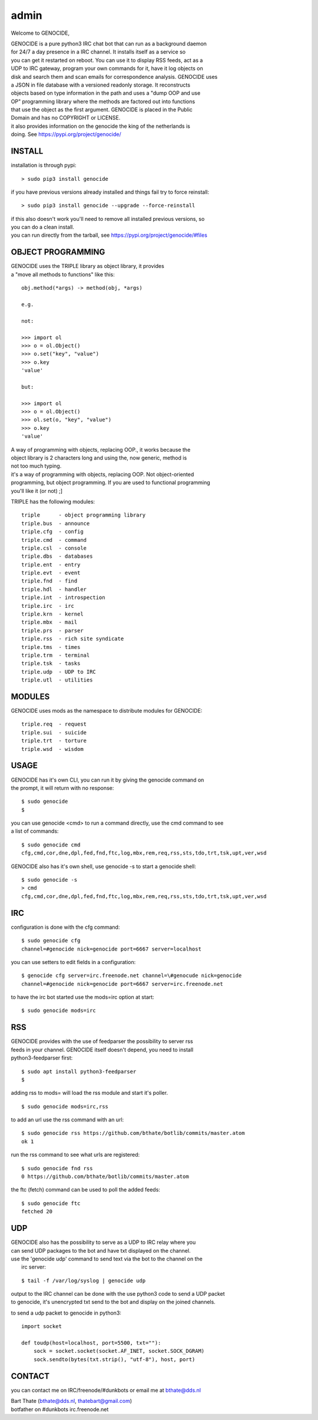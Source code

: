 .. _admin:

admin
#####

Welcome to GENOCIDE,

| GENOCIDE is a pure python3 IRC chat bot that can run as a background daemon
| for 24/7 a day presence in a IRC channel. It installs itself as a service so
| you can get it restarted on reboot. You can use it to display RSS feeds, act as a
| UDP to IRC gateway, program your own commands for it, have it log objects on
| disk and search them and scan emails for correspondence analysis. GENOCIDE uses
| a JSON in file database with a versioned readonly storage. It reconstructs
| objects based on type information in the path and uses a "dump OOP and use
| OP" programming library where the methods are factored out into functions
| that use the object as the first argument. GENOCIDE is placed in the Public
| Domain and has no COPYRIGHT or LICENSE.

| it also provides information on the genocide the king of the netherlands is
| doing. See https://pypi.org/project/genocide/ 

INSTALL
=======

installation is through pypi:

::

 > sudo pip3 install genocide

if you have previous versions already installed and things fail try to force reinstall:

::

 > sudo pip3 install genocide --upgrade --force-reinstall

| if this also doesn't work you'll need to remove all installed previous  versions, so 
| you can do a clean install.

| you can run directly from the tarball, see https://pypi.org/project/genocide/#files

OBJECT PROGRAMMING
==================

| GENOCIDE uses the TRIPLE library as object library, it provides 
| a "move all methods to functions" like this:

::

 obj.method(*args) -> method(obj, *args) 

 e.g.

 not:

 >>> import ol
 >>> o = ol.Object()
 >>> o.set("key", "value")
 >>> o.key
 'value'

 but:

 >>> import ol
 >>> o = ol.Object()
 >>> ol.set(o, "key", "value")
 >>> o.key
 'value'

| A way of programming with objects, replacing OOP., it works because the
| object library is 2 characters long and using the, now generic, method is
| not too much typing.

| it's a way of programming with objects, replacing OOP. Not object-oriented
| programming, but object programming. If you are used to functional programming
| you'll like it (or not) ;]

TRIPLE has the following modules:

::

    triple 	- object programming library
    triple.bus	- announce
    triple.cfg	- config
    triple.cmd	- command
    triple.csl	- console
    triple.dbs	- databases
    triple.ent	- entry
    triple.evt	- event
    triple.fnd	- find
    triple.hdl	- handler
    triple.int	- introspection
    triple.irc	- irc 
    triple.krn	- kernel
    triple.mbx	- mail
    triple.prs 	- parser
    triple.rss	- rich site syndicate
    triple.tms	- times
    triple.trm	- terminal
    triple.tsk	- tasks
    triple.udp	- UDP to IRC
    triple.utl	- utilities

MODULES
=======

GENOCIDE uses mods as the namespace to distribute modules for GENOCIDE:

::

    triple.req	- request
    triple.sui	- suicide
    triple.trt	- torture
    triple.wsd	- wisdom


USAGE
=====

| GENOCIDE has it's own CLI, you can run it by giving the genocide command on 
| the prompt, it will return with no response:

:: 

 $ sudo genocide
 $ 

| you can use genocide <cmd> to run a command directly, use the cmd command to see
| a list of commands:

::

 $ sudo genocide cmd
 cfg,cmd,cor,dne,dpl,fed,fnd,ftc,log,mbx,rem,req,rss,sts,tdo,trt,tsk,upt,ver,wsd

GENOCIDE also has it's own shell, use genocide -s to start a genocide shell:

::

  $ sudo genocide -s
  > cmd
  cfg,cmd,cor,dne,dpl,fed,fnd,ftc,log,mbx,rem,req,rss,sts,tdo,trt,tsk,upt,ver,wsd


IRC
===

configuration is done with the cfg command:

::

 $ sudo genocide cfg
 channel=#genocide nick=genocide port=6667 server=localhost

you can use setters to edit fields in a configuration:

::

 $ genocide cfg server=irc.freenode.net channel=\#genocude nick=genocide
 channel=#genocide nick=genocide port=6667 server=irc.freenode.net

to have the irc bot started use the mods=irc option at start:

::

 $ sudo genocide mods=irc

RSS
===

| GENOCIDE provides with the use of feedparser the possibility to server rss
| feeds in your channel. GENOCIDE itself doesn't depend, you need to install
| python3-feedparser first:

::

 $ sudo apt install python3-feedparser
 $

adding rss to mods= will load the rss module and start it's poller.

::

 $ sudo genocide mods=irc,rss

to add an url use the rss command with an url:

::

 $ sudo genocide rss https://github.com/bthate/botlib/commits/master.atom
 ok 1

run the rss command to see what urls are registered:

::

 $ sudo genocide fnd rss
 0 https://github.com/bthate/botlib/commits/master.atom

the ftc (fetch) command can be used to poll the added feeds:

::

 $ sudo genocide ftc
 fetched 20

UDP
===

| GENOCIDE also has the possibility to serve as a UDP to IRC relay where you
| can send UDP packages to the bot and have txt displayed on the channel.

| use the 'genocide udp' command to send text via the bot to the channel on the
|  irc server:

::

 $ tail -f /var/log/syslog | genocide udp

| output to the IRC channel can be done with the use python3 code to send a UDP packet 
| to genocide, it's unencrypted txt send to the bot and display on the joined channels.

to send a udp packet to genocide in python3:

::

 import socket

 def toudp(host=localhost, port=5500, txt=""):
     sock = socket.socket(socket.AF_INET, socket.SOCK_DGRAM)
     sock.sendto(bytes(txt.strip(), "utf-8"), host, port)


CONTACT
=======

you can contact me on IRC/freenode/#dunkbots or email me at bthate@dds.nl

| Bart Thate (bthate@dds.nl, thatebart@gmail.com)
| botfather on #dunkbots irc.freenode.net
